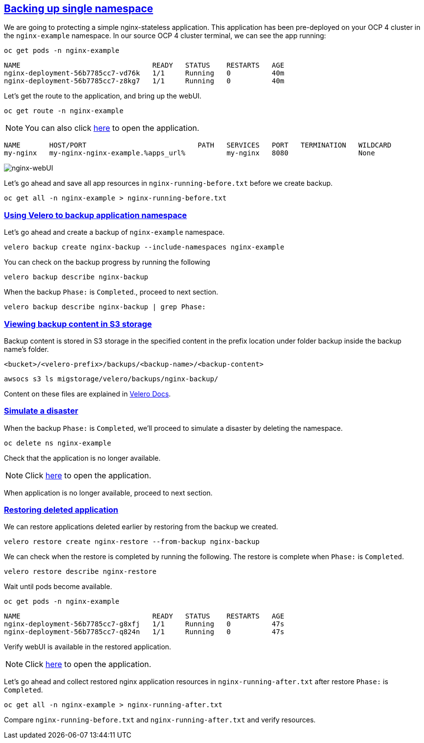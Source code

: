 :sectlinks:
:markup-in-source: verbatim,attributes,quotes
:OCP4_PASSWORD: %ocp4_password%
:CLUSTER_ADMIN_USER: %cluster_admin_user%
:CLUSTER_ADMIN_PASSWORD: %cluster_admin_password%
:APPS_URL: %apps_url%
:API_URL: %api_url%

== Backing up single namespace

We are going to protecting a simple nginx-stateless application. This application has been pre-deployed on your OCP 4 cluster in the `nginx-example` namespace.
In our source OCP 4 cluster terminal, we can see the app running:

[source,bash,role=execute]
----
oc get pods -n nginx-example
----

[source,subs="{markup-in-source}"]
--------------------------------------------------------------------------------
NAME                                READY   STATUS    RESTARTS   AGE
nginx-deployment-56b7785cc7-vd76k   1/1     Running   0          40m
nginx-deployment-56b7785cc7-z8kg7   1/1     Running   0          40m
--------------------------------------------------------------------------------

Let’s get the route to the application, and bring up the webUI.

[source,bash,role=execute]
----
oc get route -n nginx-example
----
NOTE: You can also click http://my-nginx-nginx-example.{APPS_URL}[here] to open the application.


[source,subs="{markup-in-source}"]
--------------------------------------------------------------------------------
NAME       HOST/PORT                           PATH   SERVICES   PORT   TERMINATION   WILDCARD
my-nginx   my-nginx-nginx-example.{APPS_URL}          my-nginx   8080                 None
--------------------------------------------------------------------------------

image:../screenshots/lab5/nginx-webUI.png[nginx-webUI]

Let’s go ahead and save all app resources in `nginx-running-before.txt` before we create backup.

[source,bash,role=execute]
----
oc get all -n nginx-example > nginx-running-before.txt
----

=== Using Velero to backup application namespace

Let’s go ahead and create a backup of `nginx-example` namespace.
[source,bash,role=execute-2]
----
velero backup create nginx-backup --include-namespaces nginx-example
----

You can check on the backup progress by running the following
[source,bash,role=execute]
----
velero backup describe nginx-backup
----
When the backup `Phase:` is `Completed`., proceed to next section.
[source,bash,role=execute]
----
velero backup describe nginx-backup | grep Phase:
----

=== Viewing backup content in S3 storage
Backup content is stored in S3 storage in the specified content in the prefix location under folder backup inside the backup name's folder.

`<bucket>/<velero-prefix>/backups/<backup-name>/<backup-content>`

[source,bash,role=execute]
----
awsocs s3 ls migstorage/velero/backups/nginx-backup/
----

Content on these files are explained in https://velero.io/docs/v1.7/output-file-format/[Velero Docs].

=== Simulate a disaster
When the backup `Phase:` is `Completed`, we'll proceed to simulate a disaster by deleting the namespace.
[source,bash,role=execute]
----
oc delete ns nginx-example
----

Check that the application is no longer available.

NOTE: Click http://my-nginx-nginx-example.{APPS_URL}[here] to open the application.

When application is no longer available, proceed to next section.

=== Restoring deleted application
We can restore applications deleted earlier by restoring from the backup we created.
[source,bash,role=execute]
----
velero restore create nginx-restore --from-backup nginx-backup
----

We can check when the restore is completed by running the following. The restore is complete when `Phase:` is `Completed`.
[source,bash,role=execute]
----
velero restore describe nginx-restore
----

Wait until pods become available.
[source,bash,role=execute]
----
oc get pods -n nginx-example
----

[source,subs="{markup-in-source}"]
--------------------------------------------------------------------------------
NAME                                READY   STATUS    RESTARTS   AGE
nginx-deployment-56b7785cc7-g8xfj   1/1     Running   0          47s
nginx-deployment-56b7785cc7-q824n   1/1     Running   0          47s
--------------------------------------------------------------------------------

Verify webUI is available in the restored application.

NOTE: Click http://my-nginx-nginx-example.{APPS_URL}[here] to open the application.

Let’s go ahead and collect restored nginx application resources in `nginx-running-after.txt` after restore `Phase:` is `Completed`.
[source,bash,role=execute]
----
oc get all -n nginx-example > nginx-running-after.txt
----

Compare `nginx-running-before.txt` and `nginx-running-after.txt` and verify resources.